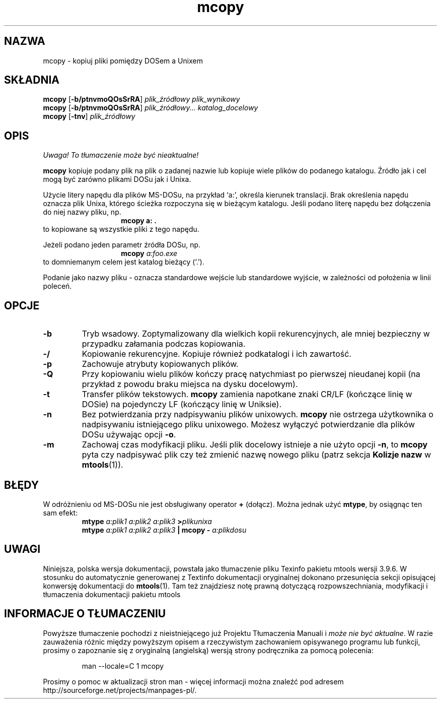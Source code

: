 .\" {PTM/WK/0.1/15-07-1999/"kopiuj pliki pomiędzy DOSem a Unixem"}
.TH mcopy 1 "15 marca 1999" mtools-3.9.4
.SH NAZWA
mcopy - kopiuj pliki pomiędzy DOSem a Unixem
.SH SKŁADNIA
.BR mcopy " [" \-b/ptnvmoQOsSrRA ]
.I plik_źródłowy plik_wynikowy
.br
.BR mcopy " [" \-b/ptnvmoQOsSrRA ]
.I plik_źródłowy... katalog_docelowy
.br
.BR mcopy " [" \-tnv ]
.IR plik_źródłowy
.SH OPIS
\fI Uwaga! To tłumaczenie może być nieaktualne!\fP
.PP
\fBmcopy\fR kopiuje podany plik na plik o zadanej nazwie lub kopiuje
wiele plików do podanego katalogu. Źródło jak i cel mogą być
zarówno plikami DOSu jak i Unixa.
.PP
Użycie litery napędu dla plików MS-DOSu, na przykład `a:',
określa kierunek translacji. Brak określenia napędu oznacza plik Unixa,
którego ścieżka rozpoczyna się w bieżącym katalogu. Jeśli podano literę
napędu bez dołączenia do niej nazwy pliku, np.
.RS
.RS
.B mcopy a: .
.RE
.RE
to kopiowane są wszystkie pliki z tego napędu.
.PP
Jeżeli podano jeden parametr źródła DOSu, np.
.RS
.RS
.BI "mcopy " a:foo.exe
.RE
.RE
to domniemanym celem jest katalog bieżący (`.'). 
.PP
Podanie jako nazwy pliku \fR-\fP oznacza standardowe wejście lub standardowe
wyjście, w zależności od położenia w linii poleceń.
.SH OPCJE
.TP
. BR \-b
Tryb wsadowy. Zoptymalizowany dla wielkich kopii rekurencyjnych, ale mniej
bezpieczny w przypadku załamania podczas kopiowania.
.TP
.BR \-/
Kopiowanie rekurencyjne. Kopiuje również podkatalogi i ich zawartość. 
.TP
.BR \-p 
Zachowuje atrybuty kopiowanych plików.
.TP
.BR \-Q
Przy kopiowaniu wielu plików kończy pracę natychmiast po pierwszej
nieudanej kopii (na przykład z powodu braku miejsca na dysku docelowym).
.TP
.BR \-t
Transfer plików tekstowych. \fBmcopy\fP zamienia napotkane znaki CR/LF
(kończące linię w DOSie) na pojedynczy LF (kończący linię w Uniksie).
.TP
.BR \-n
Bez potwierdzania przy nadpisywaniu plików unixowych. \fBmcopy\fP nie
ostrzega użytkownika o nadpisywaniu istniejącego pliku unixowego.
Możesz wyłączyć potwierdzanie dla plików DOSu używając opcji \fB\-o\fP.
.TP
.BR \-m 
Zachowaj czas modyfikacji pliku. Jeśli plik docelowy istnieje a nie użyto
opcji \fB\-n\fP, to \fBmcopy\fP pyta czy nadpisywać plik czy też zmienić
nazwę nowego pliku (patrz sekcja \fBKolizje nazw\fR w \fBmtools\fR(1)).
.PP
.SH BŁĘDY
W odróżnieniu od MS-DOSu nie jest obsługiwany operator \fB+\fR (dołącz).
Można jednak użyć \fBmtype\fR, by osiągnąc ten sam efekt:
.RS 
.BI mtype " a:plik1 a:plik2 a:plik3 " > plikunixa
.br
.BI mtype " a:plik1 a:plik2 a:plik3" " | mcopy \- " a:plikdosu
.RE
.SH UWAGI
Niniejsza, polska wersja dokumentacji, powstała jako tłumaczenie pliku
Texinfo pakietu mtools wersji 3.9.6. W stosunku do automatycznie generowanej
z Textinfo dokumentacji oryginalnej dokonano przesunięcia sekcji opisującej
konwersję dokumentacji do \fBmtools\fR(1). Tam też znajdziesz notę prawną
dotyczącą rozpowszechniania, modyfikacji i tłumaczenia dokumentacji pakietu
mtools
.SH "INFORMACJE O TŁUMACZENIU"
Powyższe tłumaczenie pochodzi z nieistniejącego już Projektu Tłumaczenia Manuali i 
\fImoże nie być aktualne\fR. W razie zauważenia różnic między powyższym opisem
a rzeczywistym zachowaniem opisywanego programu lub funkcji, prosimy o zapoznanie 
się z oryginalną (angielską) wersją strony podręcznika za pomocą polecenia:
.IP
man \-\-locale=C 1 mcopy
.PP
Prosimy o pomoc w aktualizacji stron man \- więcej informacji można znaleźć pod
adresem http://sourceforge.net/projects/manpages\-pl/.
